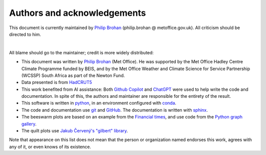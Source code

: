 Authors and acknowledgements
----------------------------

This document is currently maintained by `Philip Brohan <https://brohan.org>`_ (philip.brohan @ metoffice.gov.uk). All criticism should be directed to him.

|

All blame should go to the maintainer; credit is more widely distributed:

* This document was written by `Philip Brohan  <https://brohan.org>`_ (Met Office). He was supported by the Met Office Hadley Centre Climate Programme funded by BEIS, and by the Met Office Weather and Climate Science for Service Partnership (WCSSP) South Africa as part of the Newton Fund.
  
* Data presented is from  `HadCRUT5 <https://www.metoffice.gov.uk/hadobs/hadcrut5/>`_

* This work benefited from AI assistance: Both `Github Copilot <https://github.com/features/copilot>`_ and `ChatGPT <https://chat.openai.com/>`_ were used to help write the code and documentation. In spite of this, the authors and maintainer are responsible for the entirety of the result.
 
* This software is written in `python <https://www.python.org/>`_, in an environment configured with `conda <https://docs.conda.io/en/latest/>`_.

* The code and documentation use `git <https://git-scm.com/>`_ and `GitHub <https://github.com/>`_. The documentation is written with `sphinx <https://www.sphinx-doc.org/en/master/index.html>`_.

* The beeswarm plots are based on an example from the `Financial times <https://x.com/janatausch/status/1798620656525000763>`_, and use code from the `Python graph gallery <https://python-graph-gallery.com/509-introduction-to-swarm-plot-in-matplotlib/>`_.

* The quilt plots use `Jakub Červený's "gilbert" library <https://github.com/jakubcerveny/gilbert>`_.

Note that appearance on this list does not mean that the person or organization named endorses this work, agrees with any of it, or even knows of its existence.
